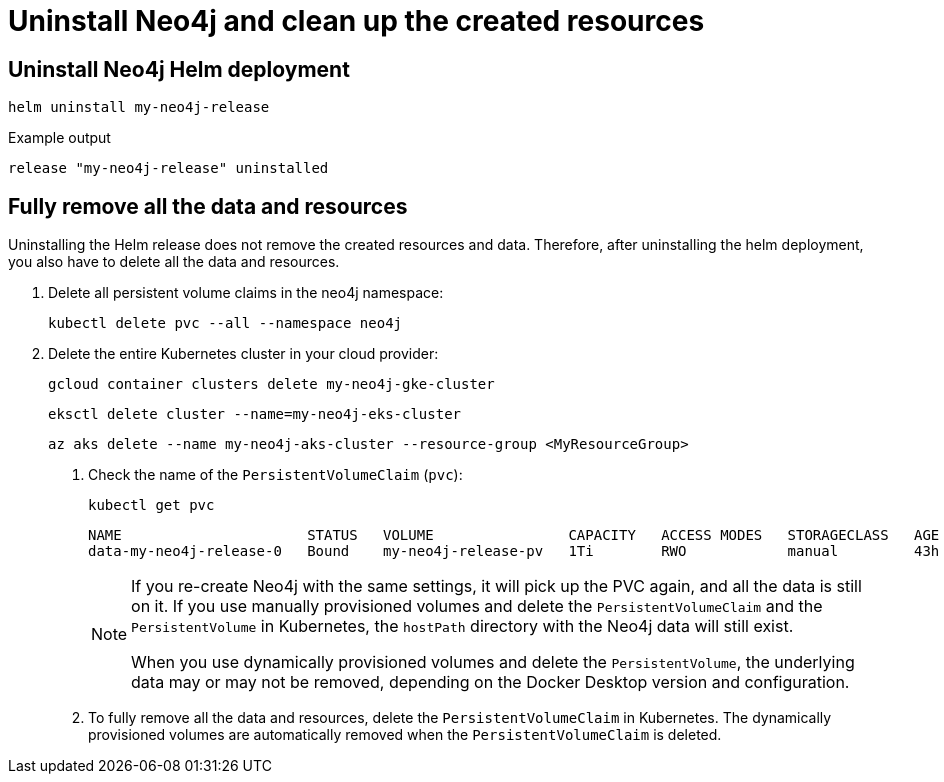 [[si-uninstall-cleanup]]
= Uninstall Neo4j and clean up the created resources

[[uninstall-neo4j]]
== Uninstall Neo4j Helm deployment

[source, shell]
----
helm uninstall my-neo4j-release
----

.Example output
[source, role=noheader]
----
release "my-neo4j-release" uninstalled
----

[[si-cleanup-resources]]
== Fully remove all the data and resources

Uninstalling the Helm release does not remove the created resources and data.
Therefore, after uninstalling the helm deployment, you also have to delete all the data and resources.

. Delete all persistent volume claims in the neo4j namespace:
+
[source, shell]
----
kubectl delete pvc --all --namespace neo4j
----
. Delete the entire Kubernetes cluster in your cloud provider:
+
[.tabbed-example]
=====
[.include-with-gke]
======
[source, shell]
----
gcloud container clusters delete my-neo4j-gke-cluster
----
======

[.include-with-aws]
======
[source, shell]
----
eksctl delete cluster --name=my-neo4j-eks-cluster
----
======

[.include-with-azure]
======
[source, shell]
----
az aks delete --name my-neo4j-aks-cluster --resource-group <MyResourceGroup>
----
======

[.include-with-digitalocean]

======

[.include-with-docker-desktop]
======

. Check the name of the `PersistentVolumeClaim` (`pvc`):
+
[source, shell]
----
kubectl get pvc
----
+
[source, role=noheader]
----
NAME                      STATUS   VOLUME                CAPACITY   ACCESS MODES   STORAGECLASS   AGE
data-my-neo4j-release-0   Bound    my-neo4j-release-pv   1Ti        RWO            manual         43h
----
+
[NOTE]
====
If you re-create Neo4j with the same settings, it will pick up the PVC again, and all the data is still on it.
If you use manually provisioned volumes and delete the `PersistentVolumeClaim` and the `PersistentVolume` in Kubernetes, the `hostPath` directory with the Neo4j data will still exist.

When you use dynamically provisioned volumes and delete the `PersistentVolume`, the underlying data may or may not be removed, depending on the Docker Desktop version and configuration.
====
+
. To fully remove all the data and resources, delete the `PersistentVolumeClaim` in Kubernetes.
The dynamically provisioned volumes are automatically removed when the `PersistentVolumeClaim` is deleted.
=====
